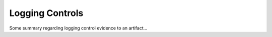 Logging Controls
================

Some summary regarding logging control evidence to an artifact...

.. describe_command:: log_evidence invocation_minimum

